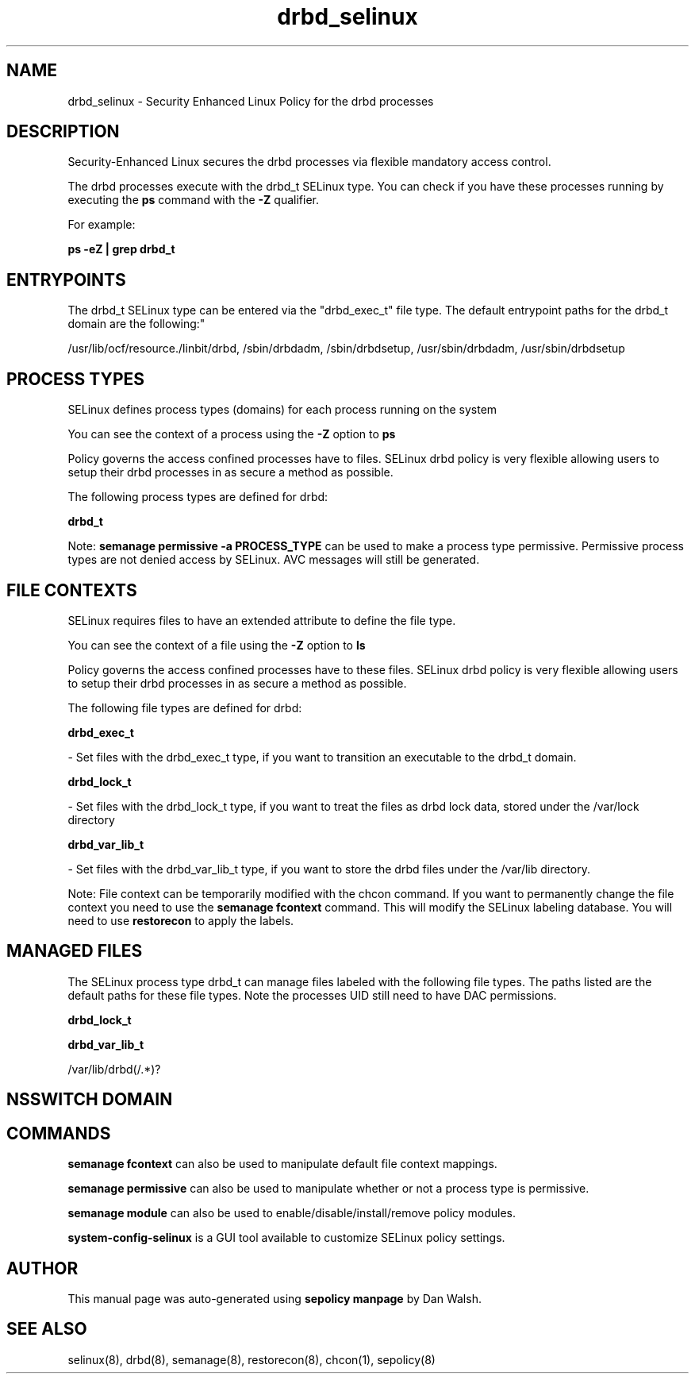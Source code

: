 .TH  "drbd_selinux"  "8"  "12-11-01" "drbd" "SELinux Policy documentation for drbd"
.SH "NAME"
drbd_selinux \- Security Enhanced Linux Policy for the drbd processes
.SH "DESCRIPTION"

Security-Enhanced Linux secures the drbd processes via flexible mandatory access control.

The drbd processes execute with the drbd_t SELinux type. You can check if you have these processes running by executing the \fBps\fP command with the \fB\-Z\fP qualifier.

For example:

.B ps -eZ | grep drbd_t


.SH "ENTRYPOINTS"

The drbd_t SELinux type can be entered via the "drbd_exec_t" file type.  The default entrypoint paths for the drbd_t domain are the following:"

/usr/lib/ocf/resource.\d/linbit/drbd, /sbin/drbdadm, /sbin/drbdsetup, /usr/sbin/drbdadm, /usr/sbin/drbdsetup
.SH PROCESS TYPES
SELinux defines process types (domains) for each process running on the system
.PP
You can see the context of a process using the \fB\-Z\fP option to \fBps\bP
.PP
Policy governs the access confined processes have to files.
SELinux drbd policy is very flexible allowing users to setup their drbd processes in as secure a method as possible.
.PP
The following process types are defined for drbd:

.EX
.B drbd_t
.EE
.PP
Note:
.B semanage permissive -a PROCESS_TYPE
can be used to make a process type permissive. Permissive process types are not denied access by SELinux. AVC messages will still be generated.

.SH FILE CONTEXTS
SELinux requires files to have an extended attribute to define the file type.
.PP
You can see the context of a file using the \fB\-Z\fP option to \fBls\bP
.PP
Policy governs the access confined processes have to these files.
SELinux drbd policy is very flexible allowing users to setup their drbd processes in as secure a method as possible.
.PP
The following file types are defined for drbd:


.EX
.PP
.B drbd_exec_t
.EE

- Set files with the drbd_exec_t type, if you want to transition an executable to the drbd_t domain.


.EX
.PP
.B drbd_lock_t
.EE

- Set files with the drbd_lock_t type, if you want to treat the files as drbd lock data, stored under the /var/lock directory


.EX
.PP
.B drbd_var_lib_t
.EE

- Set files with the drbd_var_lib_t type, if you want to store the drbd files under the /var/lib directory.


.PP
Note: File context can be temporarily modified with the chcon command.  If you want to permanently change the file context you need to use the
.B semanage fcontext
command.  This will modify the SELinux labeling database.  You will need to use
.B restorecon
to apply the labels.

.SH "MANAGED FILES"

The SELinux process type drbd_t can manage files labeled with the following file types.  The paths listed are the default paths for these file types.  Note the processes UID still need to have DAC permissions.

.br
.B drbd_lock_t


.br
.B drbd_var_lib_t

	/var/lib/drbd(/.*)?
.br

.SH NSSWITCH DOMAIN

.SH "COMMANDS"
.B semanage fcontext
can also be used to manipulate default file context mappings.
.PP
.B semanage permissive
can also be used to manipulate whether or not a process type is permissive.
.PP
.B semanage module
can also be used to enable/disable/install/remove policy modules.

.PP
.B system-config-selinux
is a GUI tool available to customize SELinux policy settings.

.SH AUTHOR
This manual page was auto-generated using
.B "sepolicy manpage"
by Dan Walsh.

.SH "SEE ALSO"
selinux(8), drbd(8), semanage(8), restorecon(8), chcon(1), sepolicy(8)
